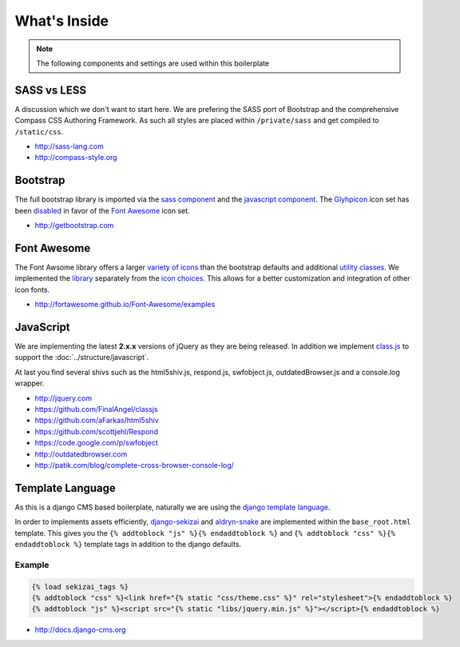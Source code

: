 What's Inside
=============

.. note::

    The following components and settings are used within this boilerplate


SASS vs LESS
------------

A discussion which we don't want to start here. We are prefering the SASS port of Bootstrap and the comprehensive
Compass CSS Authoring Framework. As such all styles are placed within ``/private/sass`` and get compiled to
``/static/css``.

- http://sass-lang.com
- http://compass-style.org


Bootstrap
---------

The full bootstrap library is imported via the `sass component
<https://github.com/aldryn/aldryn-boilerplate-bootstrap3/blob/master/private/sass/libs/_bootstrap.scss>`_
and the `javascript component
<https://github.com/aldryn/aldryn-boilerplate-bootstrap3/blob/master/static/js/libs/bootstrap.min.js>`_.
The `Glyhpicon <http://getbootstrap.com/components/#glyphicons>`_ icon set has been `disabled
<https://github.com/aldryn/aldryn-boilerplate-bootstrap3/blob/master/private/sass/libs/_bootstrap.scss#L14>`_
in favor of the `Font Awesome <http://fortawesome.github.io/Font-Awesome/>`_ icon set.

- http://getbootstrap.com


Font Awesome
------------

The Font Awsome library offers a larger `variety of icons <http://fortawesome.github.io/Font-Awesome/icons/>`_
than the bootstrap defaults and additional `utility classes <http://fortawesome.github.io/Font-Awesome/examples/>`_.
We implemented the `library
<https://github.com/aldryn/aldryn-boilerplate-bootstrap3/blob/master/private/sass/libs/_fontawesome.scss>`_
separately from the `icon choices
<https://github.com/aldryn/aldryn-boilerplate-bootstrap3/blob/master/private/sass/layout/_iconography.scss>`_.
This allows for a better customization and integration of other icon fonts.

- http://fortawesome.github.io/Font-Awesome/examples


JavaScript
----------

We are implementing the latest **2.x.x** versions of jQuery as they are being released. In addition we implement
`class.js <https://github.com/FinalAngel/classjs>`_ to support the :doc:`../structure/javascript`.

At last you find several shivs such as the html5shiv.js, respond.js, swfobject.js, outdatedBrowser.js and a console.log
wrapper.

- http://jquery.com
- https://github.com/FinalAngel/classjs
- https://github.com/aFarkas/html5shiv
- https://github.com/scottjehl/Respond
- https://code.google.com/p/swfobject
- http://outdatedbrowser.com
- http://patik.com/blog/complete-cross-browser-console-log/


Template Language
-----------------

As this is a django CMS based boilerplate, naturally we are using the `django template language
<https://docs.djangoproject.com/en/dev/topics/templates/>`_.

In order to implements assets efficiently, `django-sekizai <https://github.com/ojii/django-sekizai>`_ and
`aldryn-snake <https://github.com/aldryn/aldryn-snake>`_ are implemented within the ``base_root.html`` template.
This gives you the ``{% addtoblock "js" %}{% endaddtoblock %}`` and ``{% addtoblock "css" %}{% endaddtoblock %}``
template tags in addition to the django defaults.

Example
*******

.. code-block:: django

    {% load sekizai_tags %}
    {% addtoblock "css" %}<link href="{% static "css/theme.css" %}" rel="stylesheet">{% endaddtoblock %}
    {% addtoblock "js" %}<script src="{% static "libs/jquery.min.js" %}"></script>{% endaddtoblock %}

- http://docs.django-cms.org
